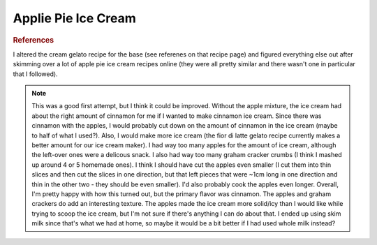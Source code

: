 .. index::
   single: gelato; apple pie; apple

Applie Pie Ice Cream
=====================

.. ingredients::

   For the ice cream:

   - 400 g milk
   - 200 g cream
   - 2 egg yolks
   - ~90 g white sugar
   - ~20 g brown sugar
   - 1 tsp cinnamon (I think a little less would be better - see notes)

   For the mix-ins:

   - 2 apples, peeled and sliced into small pieces
   - just under 1/4 cup brown sugar
   - 3/4 tsp cinnamon
   - ~ 1 Tbsp butter
   - several graham crackers, mashed

.. procedure::

   Mix both kinds of sugar and cinnamon in a bowl on the side.
   Whisk milk, cream, and egg yolks in a pot.
   Heat to 40C, then add the sugar mixture.
   Heat to 82C, and maintain that temperature for 3 minutes.
   Cool down quickly in ice bath, let rest in the fridge overnight.

   Peel and cut up the apples (into pretty small pieces).
   Heat up butter in a frying pan.
   Add the apples, cinnamon, brown sugar, and mix.
   Cook for 10-20 minutes until apples are soft.
   Cool.

   Mash up a few graham crackers.

   Churn the ice cream.
   When done, put it onto a container and swirl in the apples and graham crackers.
   Freeze.


.. rubric:: References

I altered the cream gelato recipe for the base (see referenes on that recipe page) and figured everything else out after skimming over a lot of apple pie ice cream recipes online (they were all pretty similar and there wasn't one in particular that I followed).

.. note::

   This was a good first attempt, but I think it could be improved.  Without the apple mixture, the ice cream had about the right amount of cinnamon for me if I wanted to make cinnamon ice cream.  Since there was cinnamon with the apples, I would probably cut down on the amount of cinnamon in the ice cream (maybe to half of what I used?).  Also, I would make more ice cream (the fior di latte gelato recipe currently makes a better amount for our ice cream maker).  I had way too many apples for the amount of ice cream, although the left-over ones were a delicous snack.  I also had way too many graham cracker crumbs (I think I mashed up around 4 or 5 homemade ones).  I think I should have cut the apples even smaller (I cut them into thin slices and then cut the slices in one direction, but that left pieces that were ~1cm long in one direction and thin in the other two - they should be even smaller).  I'd also probably cook the apples even longer.  Overall, I'm pretty happy with how this turned out, but the primary flavor was cinnamon.  The apples and graham crackers do add an interesting texture.  The apples made the ice cream more solid/icy than I would like while trying to scoop the ice cream, but I'm not sure if there's anything I can do about that.  I ended up using skim milk since that's what we had at home, so maybe it would be a bit better if I had used whole milk instead?

.. sectionauthor:: Tori